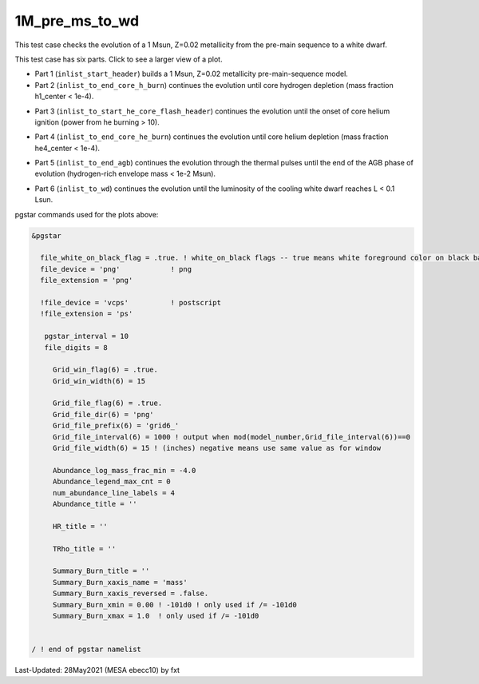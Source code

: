 .. _1M_pre_ms_to_wd:

***************
1M_pre_ms_to_wd
***************

This test case checks the evolution of a 1 Msun, Z=0.02 metallicity from the pre-main sequence to a white dwarf. 

This test case has six parts. Click to see a larger view of a plot.

* Part 1 (``inlist_start_header``) builds a 1 Msun, Z=0.02 metallicity pre-main-sequence model.

* Part 2 (``inlist_to_end_core_h_burn``) continues the evolution until core hydrogen depletion (mass fraction h1_center < 1e-4).

.. image:: ../../../star/test_suite/1M_pre_ms_to_wd/docs/grid6_00000295.svg
   :scale: 100%

* Part 3 (``inlist_to_start_he_core_flash_header``) continues the evolution until the onset of core helium ignition (power from he burning > 10).

.. image:: ../../../star/test_suite/1M_pre_ms_to_wd/docs/grid6_00010474.svg
   :scale: 100%

* Part 4 (``inlist_to_end_core_he_burn``) continues the evolution until core helium depletion (mass fraction he4_center < 1e-4).

.. image:: ../../../star/test_suite/1M_pre_ms_to_wd/docs/grid6_00012472.svg
   :scale: 100%

* Part 5 (``inlist_to_end_agb``) continues the evolution through the thermal pulses until the end of the AGB phase of evolution (hydrogen-rich envelope mass < 1e-2 Msun).

.. image:: ../../../star/test_suite/1M_pre_ms_to_wd/docs/grid6_00013000.svg
   :scale: 100%


* Part 6 (``inlist_to_wd``) continues the evolution until the luminosity of the cooling white dwarf reaches L < 0.1 Lsun.

.. image:: ../../../star/test_suite/1M_pre_ms_to_wd/docs/grid6_00013356.svg
   :scale: 100%

pgstar commands used for the plots above:

.. code-block:: console

 &pgstar

   file_white_on_black_flag = .true. ! white_on_black flags -- true means white foreground color on black background
   file_device = 'png'            ! png
   file_extension = 'png'

   !file_device = 'vcps'          ! postscript
   !file_extension = 'ps'

    pgstar_interval = 10
    file_digits = 8

      Grid_win_flag(6) = .true.
      Grid_win_width(6) = 15
         
      Grid_file_flag(6) = .true.
      Grid_file_dir(6) = 'png'
      Grid_file_prefix(6) = 'grid6_'
      Grid_file_interval(6) = 1000 ! output when mod(model_number,Grid_file_interval(6))==0
      Grid_file_width(6) = 15 ! (inches) negative means use same value as for window

      Abundance_log_mass_frac_min = -4.0 
      Abundance_legend_max_cnt = 0
      num_abundance_line_labels = 4
      Abundance_title = ''

      HR_title = ''

      TRho_title = '' 

      Summary_Burn_title = '' 
      Summary_Burn_xaxis_name = 'mass' 
      Summary_Burn_xaxis_reversed = .false.
      Summary_Burn_xmin = 0.00 ! -101d0 ! only used if /= -101d0
      Summary_Burn_xmax = 1.0  ! only used if /= -101d0


 / ! end of pgstar namelist




Last-Updated: 28May2021 (MESA ebecc10) by fxt

